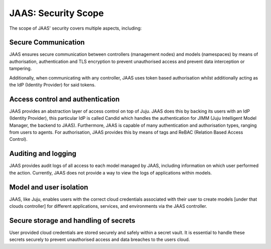 JAAS: Security Scope
========================
The scope of JAAS' security covers multiple aspects, including:

Secure Communication
~~~~~~~~~~~~~~~~~~~~
JAAS ensures secure communication between controllers (management nodes) and models (namespaces)
by means of authorisation, authentication and TLS encryption to prevent unauthorised access
and prevent data interception or tampering.

Additionally, when communicating with any controller, JAAS uses token based authorisation whilst
additionally acting as the IdP (Identity Provider) for said tokens.

Access control and authentication
~~~~~~~~~~~~~~~~~~~~~~~~~~~~~~~~~
JAAS provides an abstraction layer of access control on top of Juju. JAAS does this by backing its users
with an IdP (Identity Provider), this particular IdP is called Candid which handles the authentication 
for JIMM (Juju Intelligent Model Manager, the backend to JAAS). Furthermore, JAAS is  capable of many 
authentication and authorisation types, ranging from users to agents. For authorisation, JAAS provides
this by means of tags and ReBAC (Relation Based Access Control).

Auditing and logging
~~~~~~~~~~~~~~~~~~~~
JAAS provides audit logs of all access to each model managed by JAAS, including information on which user 
performed the action. Currently, JAAS does not provide a way to view the logs of applications within models.

Model and user isolation
~~~~~~~~~~~~~~~~~~~~~~~~
JAAS, like Juju, enables users with the correct cloud credentials associated with their user
to create models [under that clouds controller] for different applications, services, and 
environments via the JAAS controller. 

Secure storage and handling of secrets
~~~~~~~~~~~~~~~~~~~~~~~~~~~~~~~~~~~~~~
User provided cloud credentials are stored securely and safely within a secret vault. It is 
essential to handle these secrets securely to prevent unauthorised access and data breaches
to the users cloud.
